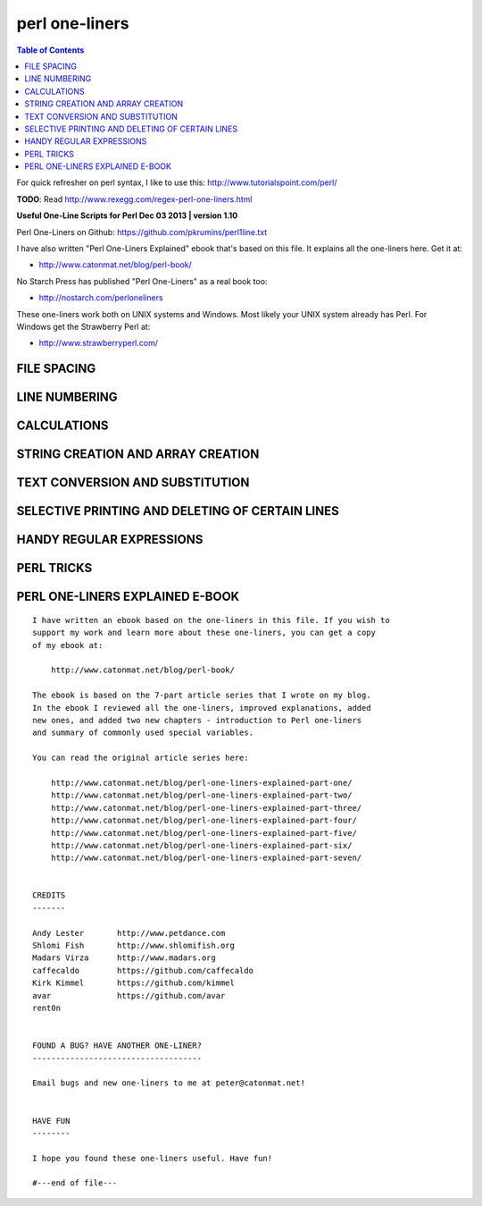 perl one-liners
"""""""""""""""

.. contents:: **Table of Contents**
    :depth: 2


For quick refresher on perl syntax, I like to use this: http://www.tutorialspoint.com/perl/


**TODO**: Read http://www.rexegg.com/regex-perl-one-liners.html

**Useful One-Line Scripts for Perl         Dec 03 2013 | version 1.10**

Perl One-Liners on Github: https://github.com/pkrumins/perl1line.txt

I have also written "Perl One-Liners Explained" ebook that's based on
this file. It explains all the one-liners here. Get it at:

- http://www.catonmat.net/blog/perl-book/

No Starch Press has published "Perl One-Liners" as a real book too:

- http://nostarch.com/perloneliners

These one-liners work both on UNIX systems and Windows. Most likely your
UNIX system already has Perl. For Windows get the Strawberry Perl at:

- http://www.strawberryperl.com/




FILE SPACING
------------
    

.. code-block:: perl
    :linenos:

    # Double space a file
    perl -pe '$\="\n"'
    perl -pe 'BEGIN { $\="\n" }'
    perl -pe '$_ .= "\n"'
    perl -pe 's/$/\n/'
    perl -nE 'say'

    # Double space a file, except the blank lines
    perl -pe '$_ .= "\n" unless /^$/'
    perl -pe '$_ .= "\n" if /\S/'

    # Triple space a file
    perl -pe '$\="\n\n"'
    perl -pe '$_.="\n\n"'

    # N-space a file
    perl -pe '$_.="\n"x7'

    # Add a blank line before every line
    perl -pe 's//\n/'

    # Remove all blank lines
    perl -ne 'print unless /^$/'
    perl -lne 'print if length'
    perl -ne 'print if /\S/'

    # Remove all consecutive blank lines, leaving just one
    perl -00 -pe ''
    perl -00pe0

    # Compress/expand all blank lines into N consecutive ones
    perl -00 -pe '$_.="\n"x4'

    # Fold a file so that every set of 10 lines becomes one tab-separated line
    perl -lpe '$\ = $. % 10 ? "\t" : "\n"'


LINE NUMBERING
--------------

.. code-block:: perl
    :linenos:

    # Number all lines in a file
    perl -pe '$_ = "$. $_"'

    # Number only non-empty lines in a file
    perl -pe '$_ = ++$a." $_" if /./'

    # Number and print only non-empty lines in a file (drop empty lines)
    perl -ne 'print ++$a." $_" if /./'

    # Number all lines but print line numbers only non-empty lines
    perl -pe '$_ = "$. $_" if /./'

    # Number only lines that match a pattern, print others unmodified
    perl -pe '$_ = ++$a." $_" if /regex/'

    # Number and print only lines that match a pattern
    perl -ne 'print ++$a." $_" if /regex/'

    # Number all lines, but print line numbers only for lines that match a pattern
    perl -pe '$_ = "$. $_" if /regex/'

    # Number all lines in a file using a custom format (emulate cat -n)
    perl -ne 'printf "%-5d %s", $., $_'

    # Print the total number of lines in a file (emulate wc -l)
    perl -lne 'END { print $. }'
    perl -le 'print $n=()=<>'
    perl -le 'print scalar(()=<>)'
    perl -le 'print scalar(@foo=<>)'
    perl -ne '}{print $.'
    perl -nE '}{say $.'

    # Print the number of non-empty lines in a file
    perl -le 'print scalar(grep{/./}<>)'
    perl -le 'print ~~grep{/./}<>'
    perl -le 'print~~grep/./,<>'
    perl -E 'say~~grep/./,<>'

    # Print the number of empty lines in a file
    perl -lne '$a++ if /^$/; END {print $a+0}'
    perl -le 'print scalar(grep{/^$/}<>)'
    perl -le 'print ~~grep{/^$/}<>'
    perl -E 'say~~grep{/^$/}<>'

    # Print the number of lines in a file that match a pattern (emulate grep -c)
    perl -lne '$a++ if /regex/; END {print $a+0}'
    perl -nE '$a++ if /regex/; END {say $a+0}'


CALCULATIONS
------------
.. code-block:: perl
    :linenos:

    # Check if a number is a prime
    perl -lne '(1x$_) !~ /^1?$|^(11+?)\1+$/ && print "$_ is prime"'

    # Print the sum of all the fields on a line
    perl -MList::Util=sum -alne 'print sum @F'

    # Print the sum of all the fields on all lines
    perl -MList::Util=sum -alne 'push @S,@F; END { print sum @S }'
    perl -MList::Util=sum -alne '$s += sum @F; END { print $s }'

    # Shuffle all fields on a line
    perl -MList::Util=shuffle -alne 'print "@{[shuffle @F]}"'
    perl -MList::Util=shuffle -alne 'print join " ", shuffle @F'

    # Find the minimum element on a line
    perl -MList::Util=min -alne 'print min @F'

    # Find the minimum element over all the lines
    perl -MList::Util=min -alne '@M = (@M, @F); END { print min @M }'
    perl -MList::Util=min -alne '$min = min @F; $rmin = $min unless defined $rmin && $min > $rmin; END { print $rmin }'

    # Find the maximum element on a line
    perl -MList::Util=max -alne 'print max @F'

    # Find the maximum element over all the lines
    perl -MList::Util=max -alne '@M = (@M, @F); END { print max @M }'

    # Replace each field with its absolute value
    perl -alne 'print "@{[map { abs } @F]}"'

    # Find the total number of fields (words) on each line
    perl -alne 'print scalar @F'

    # Print the total number of fields (words) on each line followed by the line
    perl -alne 'print scalar @F, " $_"'

    # Find the total number of fields (words) on all lines
    perl -alne '$t += @F; END { print $t}'

    # Print the total number of fields that match a pattern
    perl -alne 'map { /regex/ && $t++ } @F; END { print $t }'
    perl -alne '$t += /regex/ for @F; END { print $t }'
    perl -alne '$t += grep /regex/, @F; END { print $t }'

    # Print the total number of lines that match a pattern
    perl -lne '/regex/ && $t++; END { print $t }'

    # Print the number PI to n decimal places
    perl -Mbignum=bpi -le 'print bpi(n)'

    # Print the number PI to 39 decimal places
    perl -Mbignum=PI -le 'print PI'

    # Print the number E to n decimal places
    perl -Mbignum=bexp -le 'print bexp(1,n+1)'

    # Print the number E to 39 decimal places
    perl -Mbignum=e -le 'print e'

    # Print UNIX time (seconds since Jan 1, 1970, 00:00:00 UTC)
    perl -le 'print time'

    # Print GMT (Greenwich Mean Time) and local computer time
    perl -le 'print scalar gmtime'
    perl -le 'print scalar localtime'

    # Print local computer time in H:M:S format
    perl -le 'print join ":", (localtime)[2,1,0]'

    # Print yesterday's date
    perl -MPOSIX -le '@now = localtime; $now[3] -= 1; print scalar localtime mktime @now'

    # Print date 14 months, 9 days and 7 seconds ago
    perl -MPOSIX -le '@now = localtime; $now[0] -= 7; $now[4] -= 14; $now[7] -= 9; print scalar localtime mktime @now'

    # Prepend timestamps to stdout (GMT, localtime)
    tail -f logfile | perl -ne 'print scalar gmtime," ",$_'
    tail -f logfile | perl -ne 'print scalar localtime," ",$_'

    # Calculate factorial of 5
    perl -MMath::BigInt -le 'print Math::BigInt->new(5)->bfac()'
    perl -le '$f = 1; $f *= $_ for 1..5; print $f'

    # Calculate greatest common divisor (GCM)
    perl -MMath::BigInt=bgcd -le 'print bgcd(@list_of_numbers)'

    # Calculate GCM of numbers 20 and 35 using Euclid's algorithm
    perl -le '$n = 20; $m = 35; ($m,$n) = ($n,$m%$n) while $n; print $m'

    # Calculate least common multiple (LCM) of numbers 35, 20 and 8
    perl -MMath::BigInt=blcm -le 'print blcm(35,20,8)'

    # Calculate LCM of 20 and 35 using Euclid's formula: n*m/gcd(n,m)
    perl -le '$a = $n = 20; $b = $m = 35; ($m,$n) = ($n,$m%$n) while $n; print $a*$b/$m'

    # Generate 10 random numbers between 5 and 15 (excluding 15)
    perl -le '$n=10; $min=5; $max=15; $, = " "; print map { int(rand($max-$min))+$min } 1..$n'

    # Find and print all permutations of a list
    perl -MAlgorithm::Permute -le '$l = [1,2,3,4,5]; $p = Algorithm::Permute->new($l); print @r while @r = $p->next'

    # Generate the power set
    perl -MList::PowerSet=powerset -le '@l = (1,2,3,4,5); for (@{powerset(@l)}) { print "@$_" }'

    # Convert an IP address to unsigned integer
    perl -le '$i=3; $u += ($_<<8*$i--) for "127.0.0.1" =~ /(\d+)/g; print $u'
    perl -le '$ip="127.0.0.1"; $ip =~ s/(\d+)\.?/sprintf("%02x", $1)/ge; print hex($ip)'
    perl -le 'print unpack("N", 127.0.0.1)'
    perl -MSocket -le 'print unpack("N", inet_aton("127.0.0.1"))'

    # Convert an unsigned integer to an IP address
    perl -MSocket -le 'print inet_ntoa(pack("N", 2130706433))'
    perl -le '$ip = 2130706433; print join ".", map { (($ip>>8*($_))&0xFF) } reverse 0..3'
    perl -le '$ip = 2130706433; $, = "."; print map { (($ip>>8*($_))&0xFF) } reverse 0..3'


STRING CREATION AND ARRAY CREATION
----------------------------------
.. code-block:: perl
    :linenos:

    # Generate and print the alphabet
    perl -le 'print a..z'
    perl -le 'print ("a".."z")'
    perl -le '$, = ","; print ("a".."z")'
    perl -le 'print join ",", ("a".."z")'

    # Generate and print all the strings from "a" to "zz"
    perl -le 'print ("a".."zz")'
    perl -le 'print "aa".."zz"'

    # Create a hex lookup table
    @hex = (0..9, "a".."f")

    # Convert a decimal number to hex using @hex lookup table
    perl -le '$num = 255; @hex = (0..9, "a".."f"); while ($num) { $s = $hex[($num%16)&15].$s; $num = int $num/16 } print $s'
    perl -le '$hex = sprintf("%x", 255); print $hex'
    perl -le '$num = "ff"; print hex $num'

    # Generate a random 8 character password
    perl -le 'print map { ("a".."z")[rand 26] } 1..8'
    perl -le 'print map { ("a".."z", 0..9)[rand 36] } 1..8'

    # Create a string of specific length
    perl -le 'print "a"x50'

    # Create a repeated list of elements
    perl -le '@list = (1,2)x20; print "@list"'

    # Create an array from a string
    @months = split ' ', "Jan Feb Mar Apr May Jun Jul Aug Sep Oct Nov Dec"
    @months = qw/Jan Feb Mar Apr May Jun Jul Aug Sep Oct Nov Dec/

    # Create a string from an array
    @stuff = ("hello", 0..9, "world"); $string = join '-', @stuff

    # Find the numeric values for characters in the string
    perl -le 'print join ", ", map { ord } split //, "hello world"'

    # Convert a list of numeric ASCII values into a string
    perl -le '@ascii = (99, 111, 100, 105, 110, 103); print pack("C*", @ascii)'
    perl -le '@ascii = (99, 111, 100, 105, 110, 103); print map { chr } @ascii'

    # Generate an array with odd numbers from 1 to 100
    perl -le '@odd = grep {$_ % 2 == 1} 1..100; print "@odd"'
    perl -le '@odd = grep { $_ & 1 } 1..100; print "@odd"'

    # Generate an array with even numbers from 1 to 100
    perl -le '@even = grep {$_ % 2 == 0} 1..100; print "@even"'

    # Find the length of the string
    perl -le 'print length "one-liners are great"'

    # Find the number of elements in an array
    perl -le '@array = ("a".."z"); print scalar @array'
    perl -le '@array = ("a".."z"); print $#array + 1'


TEXT CONVERSION AND SUBSTITUTION
--------------------------------
.. code-block:: perl
    :linenos:

    # ROT13 a string
    'y/A-Za-z/N-ZA-Mn-za-m/'

    # ROT 13 a file
    perl -lpe 'y/A-Za-z/N-ZA-Mn-za-m/' file

    # Base64 encode a string
    perl -MMIME::Base64 -e 'print encode_base64("string")'
    perl -MMIME::Base64 -0777 -ne 'print encode_base64($_)' file

    # Base64 decode a string
    perl -MMIME::Base64 -le 'print decode_base64("base64string")'
    perl -MMIME::Base64 -ne 'print decode_base64($_)' file

    # URL-escape a string
    perl -MURI::Escape -le 'print uri_escape($string)'

    # URL-unescape a string
    perl -MURI::Escape -le 'print uri_unescape($string)'

    # HTML-encode a string
    perl -MHTML::Entities -le 'print encode_entities($string)'

    # HTML-decode a string
    perl -MHTML::Entities -le 'print decode_entities($string)'

    # Convert all text to uppercase
    perl -nle 'print uc'
    perl -ple '$_=uc'
    perl -nle 'print "\U$_"'

    # Convert all text to lowercase
    perl -nle 'print lc'
    perl -ple '$_=lc'
    perl -nle 'print "\L$_"'

    # Uppercase only the first word of each line
    perl -nle 'print ucfirst lc'
    perl -nle 'print "\u\L$_"'

    # Invert the letter case
    perl -ple 'y/A-Za-z/a-zA-Z/'

    # Camel case each line
    perl -ple 's/(\w+)/\u$1/g'
    #perl -ple 's/(?<!['])(\w+)/\u\1/g' # <- the single colon at ['] messes up sphinx syntax coloring...

    # Strip leading whitespace (spaces, tabs) from the beginning of each line
    perl -ple 's/^[ \t]+//'
    perl -ple 's/^\s+//'

    # Strip trailing whitespace (space, tabs) from the end of each line
    perl -ple 's/[ \t]+$//'

    # Strip whitespace from the beginning and end of each line
    perl -ple 's/^[ \t]+|[ \t]+$//g'

    # Convert UNIX newlines to DOS/Windows newlines
    perl -pe 's|\n|\r\n|'

    # Convert DOS/Windows newlines to UNIX newlines
    perl -pe 's|\r\n|\n|'

    # Convert UNIX newlines to Mac newlines
    perl -pe 's|\n|\r|'

    # Substitute (find and replace) "foo" with "bar" on each line
    perl -pe 's/foo/bar/'

    # Substitute (find and replace) all "foo"s with "bar" on each line
    perl -pe 's/foo/bar/g'

    # Substitute (find and replace) "foo" with "bar" on lines that match "baz"
    perl -pe '/baz/ && s/foo/bar/'

    # Binary patch a file (find and replace a given array of bytes as hex numbers)
    perl -pi -e 's/\x89\xD8\x48\x8B/\x90\x90\x48\x8B/g' file


SELECTIVE PRINTING AND DELETING OF CERTAIN LINES
------------------------------------------------
.. code-block:: perl
    :linenos:

    # Print the first line of a file (emulate head -1)
    perl -ne 'print; exit'

    # Print the first 10 lines of a file (emulate head -10)
    perl -ne 'print if $. <= 10'
    perl -ne '$. <= 10 && print'
    perl -ne 'print if 1..10'

    # Print the last line of a file (emulate tail -1)
    perl -ne '$last = $_; END { print $last }'
    perl -ne 'print if eof'

    # Print the last 10 lines of a file (emulate tail -10)
    perl -ne 'push @a, $_; @a = @a[@a-10..$#a]; END { print @a }'

    # Print only lines that match a regular expression
    perl -ne '/regex/ && print'

    # Print only lines that do not match a regular expression
    perl -ne '!/regex/ && print'

    # Print the line before a line that matches a regular expression
    perl -ne '/regex/ && $last && print $last; $last = $_'

    # Print the line after a line that matches a regular expression
    perl -ne 'if ($p) { print; $p = 0 } $p++ if /regex/'

    # Print lines that match regex AAA and regex BBB in any order
    perl -ne '/AAA/ && /BBB/ && print'

    # Print lines that don't match match regexes AAA and BBB
    perl -ne '!/AAA/ && !/BBB/ && print'

    # Print lines that match regex AAA followed by regex BBB followed by CCC
    perl -ne '/AAA.*BBB.*CCC/ && print'

    # Print lines that are 80 chars or longer
    perl -ne 'print if length >= 80'

    # Print lines that are less than 80 chars in length
    perl -ne 'print if length < 80'

    # Print only line 13
    perl -ne '$. == 13 && print && exit'

    # Print all lines except line 27
    perl -ne '$. != 27 && print'
    perl -ne 'print if $. != 27'

    # Print only lines 13, 19 and 67
    perl -ne 'print if $. == 13 || $. == 19 || $. == 67'
    perl -ne 'print if int($.) ~~ (13, 19, 67)' 

    # Print all lines between two regexes (including lines that match regex)
    perl -ne 'print if /regex1/../regex2/'

    # Print all lines from line 17 to line 30
    perl -ne 'print if $. >= 17 && $. <= 30'
    perl -ne 'print if int($.) ~~ (17..30)'
    perl -ne 'print if grep { $_ == $. } 17..30'

    # Print the longest line
    perl -ne '$l = $_ if length($_) > length($l); END { print $l }'

    # Print the shortest line
    perl -ne '$s = $_ if $. == 1; $s = $_ if length($_) < length($s); END { print $s }'

    # Print all lines that contain a number
    perl -ne 'print if /\d/'

    # Find all lines that contain only a number
    perl -ne 'print if /^\d+$/'

    # Print all lines that contain only characters
    perl -ne 'print if /^[[:alpha:]]+$/'

    # Print every second line
    perl -ne 'print if $. % 2'

    # Print every second line, starting the second line
    perl -ne 'print if $. % 2 == 0'

    # Print all lines that repeat
    perl -ne 'print if ++$a{$_} == 2'

    # Print all unique lines
    perl -ne 'print unless $a{$_}++'

    # Print the first field (word) of every line (emulate cut -f 1 -d ' ')
    perl -alne 'print $F[0]'


HANDY REGULAR EXPRESSIONS
-------------------------
.. code-block:: perl
    :linenos:

    # Match something that looks like an IP address
    /^\d{1,3}\.\d{1,3}\.\d{1,3}\.\d{1,3}$/
    /^(\d{1,3}\.){3}\d{1,3}$/

    # Test if a number is in range 0-255
    /^([0-9]|[0-9][0-9]|1[0-9][0-9]|2[0-4][0-9]|25[0-5])$/

    # Match an IP address
    my $ip_part = qr|([0-9]|[0-9][0-9]|1[0-9][0-9]|2[0-4][0-9]|25[0-5])|;
    if ($ip =~ /^($ip_part\.){3}$ip_part$/) {
     say "valid ip";
    }

    # Check if the string looks like an email address
    /\S+@\S+\.\S+/

    # Check if the string is a decimal number
    /^\d+$/
    /^[+-]?\d+$/
    /^[+-]?\d+\.?\d*$/

    # Check if the string is a hexadecimal number
    /^0x[0-9a-f]+$/i

    # Check if the string is an octal number
    /^0[0-7]+$/

    # Check if the string is binary
    /^[01]+$/

    # Check if a word appears twice in the string
    /(word).*\1/

    # Increase all numbers by one in the string
    $str =~ s/(\d+)/$1+1/ge

    # Extract HTTP User-Agent string from the HTTP headers
    /^User-Agent: (.+)$/

    # Match printable ASCII characters
    /[ -~]/

    # Match unprintable ASCII characters
    /[^ -~]/

    # Match text between two HTML tags
    m|<strong>([^<]*)</strong>|
    m|<strong>(.*?)</strong>|

    # Replace all <b> tags with <strong>
    $html =~ s|<(/)?b>|<$1strong>|g

    # Extract all matches from a regular expression
    my @matches = $text =~ /regex/g;


PERL TRICKS
-----------
.. code-block:: perl
    :linenos:

    # Print the version of a Perl module
    perl -MModule -le 'print $Module::VERSION'
    perl -MLWP::UserAgent -le 'print $LWP::UserAgent::VERSION'


PERL ONE-LINERS EXPLAINED E-BOOK
--------------------------------
::

    I have written an ebook based on the one-liners in this file. If you wish to
    support my work and learn more about these one-liners, you can get a copy
    of my ebook at:

        http://www.catonmat.net/blog/perl-book/

    The ebook is based on the 7-part article series that I wrote on my blog.
    In the ebook I reviewed all the one-liners, improved explanations, added
    new ones, and added two new chapters - introduction to Perl one-liners
    and summary of commonly used special variables.

    You can read the original article series here:

        http://www.catonmat.net/blog/perl-one-liners-explained-part-one/
        http://www.catonmat.net/blog/perl-one-liners-explained-part-two/
        http://www.catonmat.net/blog/perl-one-liners-explained-part-three/
        http://www.catonmat.net/blog/perl-one-liners-explained-part-four/
        http://www.catonmat.net/blog/perl-one-liners-explained-part-five/
        http://www.catonmat.net/blog/perl-one-liners-explained-part-six/
        http://www.catonmat.net/blog/perl-one-liners-explained-part-seven/


    CREDITS
    -------

    Andy Lester       http://www.petdance.com
    Shlomi Fish       http://www.shlomifish.org
    Madars Virza      http://www.madars.org
    caffecaldo        https://github.com/caffecaldo
    Kirk Kimmel       https://github.com/kimmel
    avar              https://github.com/avar
    rent0n


    FOUND A BUG? HAVE ANOTHER ONE-LINER?
    ------------------------------------

    Email bugs and new one-liners to me at peter@catonmat.net!


    HAVE FUN
    --------

    I hope you found these one-liners useful. Have fun!

    #---end of file---